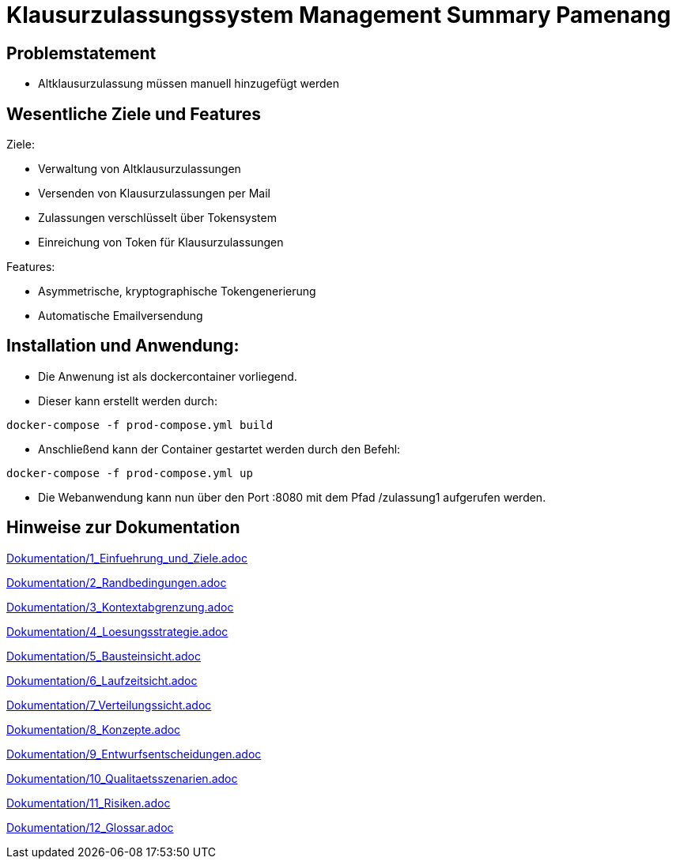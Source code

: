 = Klausurzulassungssystem Management Summary Pamenang
:icons: font
:icon-set: octicon
:source-highlighter: rouge
ifdef::env-github[]
:tip-caption: :bulb:
:note-caption: :information_source:
:important-caption: :heavy_exclamation_mark:
:caution-caption: :fire:
:warning-caption: :warning:
endif::[]

== Problemstatement

- Altklausurzulassung müssen manuell hinzugefügt werden

== Wesentliche Ziele und Features

Ziele:

- Verwaltung von Altklausurzulassungen
- Versenden von Klausurzulassungen per Mail
- Zulassungen verschlüsselt über Tokensystem
- Einreichung von Token für Klausurzulassungen

Features:

- Asymmetrische, kryptographische Tokengenerierung
- Automatische Emailversendung

== Installation und Anwendung:

- Die Anwenung ist als dockercontainer vorliegend.
- Dieser kann erstellt werden durch:
[source, bash]
----
docker-compose -f prod-compose.yml build
----
- Anschließend kann der Container gestartet werden durch den Befehl:
[source, bash]
----
docker-compose -f prod-compose.yml up
----
- Die Webanwendung kann nun über den Port :8080 mit dem Pfad /zulassung1 aufgerufen werden.

== Hinweise zur Dokumentation

<<<<
// 1. Einfuehrung und Ziele
link:Dokumentation/1_Einfuehrung_und_Ziele.adoc[]

<<<<
// 2. Randbedingungen
link:Dokumentation/2_Randbedingungen.adoc[]

<<<<
// 3. Kontextabgrenzung
link:Dokumentation/3_Kontextabgrenzung.adoc[]

<<<<
// 4. Lösungsstrategie
link:Dokumentation/4_Loesungsstrategie.adoc[]

<<<<
// 5. Bausteinsicht
link:Dokumentation/5_Bausteinsicht.adoc[]

<<<<
// 6. Laufzeitsicht
link:Dokumentation/6_Laufzeitsicht.adoc[]

<<<<
// 7. Verteilungssicht
link:Dokumentation/7_Verteilungssicht.adoc[]

<<<<
// 8.  Konzepte
link:Dokumentation/8_Konzepte.adoc[]

<<<<
// 9. Entwurfsentscheidungen
link:Dokumentation/9_Entwurfsentscheidungen.adoc[]

<<<<
// 10. Qualitätsszenarien
link:Dokumentation/10_Qualitaetsszenarien.adoc[]

<<<<
// 11. Risiken
link:Dokumentation/11_Risiken.adoc[]

<<<<
// 12. Glossar
link:Dokumentation/12_Glossar.adoc[]

